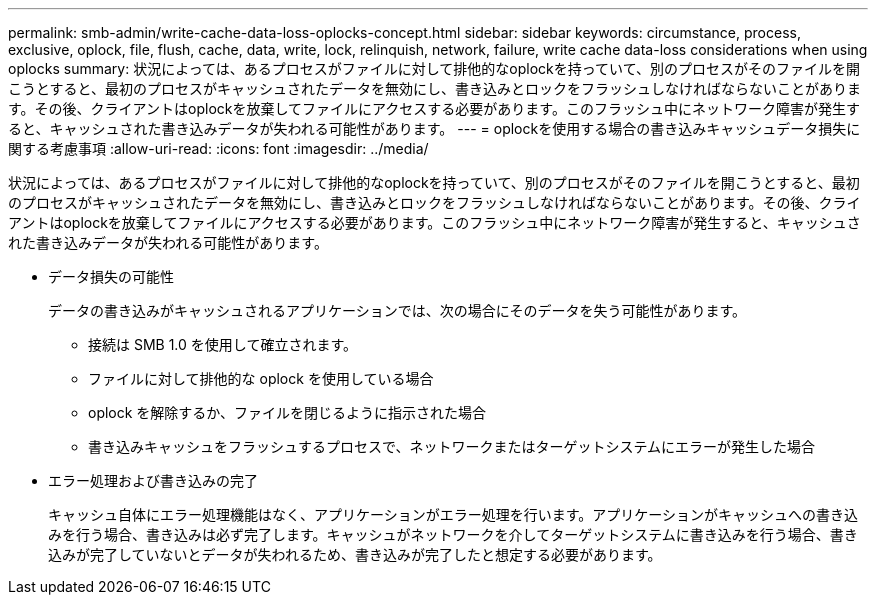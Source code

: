 ---
permalink: smb-admin/write-cache-data-loss-oplocks-concept.html 
sidebar: sidebar 
keywords: circumstance, process, exclusive, oplock, file, flush, cache, data, write, lock, relinquish, network, failure, write cache data-loss considerations when using oplocks 
summary: 状況によっては、あるプロセスがファイルに対して排他的なoplockを持っていて、別のプロセスがそのファイルを開こうとすると、最初のプロセスがキャッシュされたデータを無効にし、書き込みとロックをフラッシュしなければならないことがあります。その後、クライアントはoplockを放棄してファイルにアクセスする必要があります。このフラッシュ中にネットワーク障害が発生すると、キャッシュされた書き込みデータが失われる可能性があります。 
---
= oplockを使用する場合の書き込みキャッシュデータ損失に関する考慮事項
:allow-uri-read: 
:icons: font
:imagesdir: ../media/


[role="lead"]
状況によっては、あるプロセスがファイルに対して排他的なoplockを持っていて、別のプロセスがそのファイルを開こうとすると、最初のプロセスがキャッシュされたデータを無効にし、書き込みとロックをフラッシュしなければならないことがあります。その後、クライアントはoplockを放棄してファイルにアクセスする必要があります。このフラッシュ中にネットワーク障害が発生すると、キャッシュされた書き込みデータが失われる可能性があります。

* データ損失の可能性
+
データの書き込みがキャッシュされるアプリケーションでは、次の場合にそのデータを失う可能性があります。

+
** 接続は SMB 1.0 を使用して確立されます。
** ファイルに対して排他的な oplock を使用している場合
** oplock を解除するか、ファイルを閉じるように指示された場合
** 書き込みキャッシュをフラッシュするプロセスで、ネットワークまたはターゲットシステムにエラーが発生した場合


* エラー処理および書き込みの完了
+
キャッシュ自体にエラー処理機能はなく、アプリケーションがエラー処理を行います。アプリケーションがキャッシュへの書き込みを行う場合、書き込みは必ず完了します。キャッシュがネットワークを介してターゲットシステムに書き込みを行う場合、書き込みが完了していないとデータが失われるため、書き込みが完了したと想定する必要があります。


